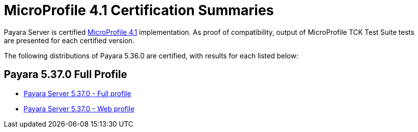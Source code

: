 = MicroProfile 4.1 Certification Summaries

Payara Server is certified https://projects.eclipse.org/projects/technology.microprofile/[MicroProfile 4.1] implementation.
As proof of compatibility, output of MicroProfile TCK Test Suite tests are presented for each certified version.

The following distributions of Payara 5.36.0 are certified, with results for each listed below:

== Payara 5.37.0 Full Profile
* xref:microprofile-certification/5.37.0/microprofile-4.1-tck-results-full-5.37.0.adoc[Payara Server 5.37.0 - Full profile]
* xref:microprofile-certification/5.37.0/microprofile-4.1-tck-results-web-5.37.0.adoc[Payara Server 5.37.0 - Web profile]

